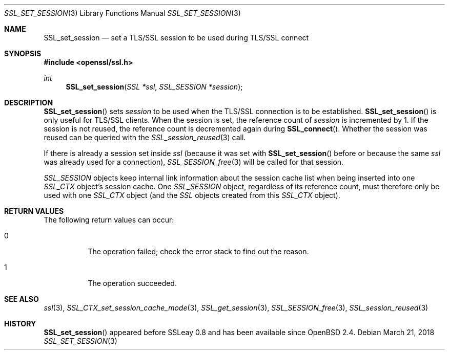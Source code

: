 .\"	$OpenBSD: SSL_set_session.3,v 1.3 2018/03/21 05:07:04 schwarze Exp $
.\"	OpenSSL 05ea606a May 20 20:52:46 2016 -0400
.\"
.\" This file was written by Lutz Jaenicke <jaenicke@openssl.org>.
.\" Copyright (c) 2000, 2001, 2016 The OpenSSL Project.  All rights reserved.
.\"
.\" Redistribution and use in source and binary forms, with or without
.\" modification, are permitted provided that the following conditions
.\" are met:
.\"
.\" 1. Redistributions of source code must retain the above copyright
.\"    notice, this list of conditions and the following disclaimer.
.\"
.\" 2. Redistributions in binary form must reproduce the above copyright
.\"    notice, this list of conditions and the following disclaimer in
.\"    the documentation and/or other materials provided with the
.\"    distribution.
.\"
.\" 3. All advertising materials mentioning features or use of this
.\"    software must display the following acknowledgment:
.\"    "This product includes software developed by the OpenSSL Project
.\"    for use in the OpenSSL Toolkit. (http://www.openssl.org/)"
.\"
.\" 4. The names "OpenSSL Toolkit" and "OpenSSL Project" must not be used to
.\"    endorse or promote products derived from this software without
.\"    prior written permission. For written permission, please contact
.\"    openssl-core@openssl.org.
.\"
.\" 5. Products derived from this software may not be called "OpenSSL"
.\"    nor may "OpenSSL" appear in their names without prior written
.\"    permission of the OpenSSL Project.
.\"
.\" 6. Redistributions of any form whatsoever must retain the following
.\"    acknowledgment:
.\"    "This product includes software developed by the OpenSSL Project
.\"    for use in the OpenSSL Toolkit (http://www.openssl.org/)"
.\"
.\" THIS SOFTWARE IS PROVIDED BY THE OpenSSL PROJECT ``AS IS'' AND ANY
.\" EXPRESSED OR IMPLIED WARRANTIES, INCLUDING, BUT NOT LIMITED TO, THE
.\" IMPLIED WARRANTIES OF MERCHANTABILITY AND FITNESS FOR A PARTICULAR
.\" PURPOSE ARE DISCLAIMED.  IN NO EVENT SHALL THE OpenSSL PROJECT OR
.\" ITS CONTRIBUTORS BE LIABLE FOR ANY DIRECT, INDIRECT, INCIDENTAL,
.\" SPECIAL, EXEMPLARY, OR CONSEQUENTIAL DAMAGES (INCLUDING, BUT
.\" NOT LIMITED TO, PROCUREMENT OF SUBSTITUTE GOODS OR SERVICES;
.\" LOSS OF USE, DATA, OR PROFITS; OR BUSINESS INTERRUPTION)
.\" HOWEVER CAUSED AND ON ANY THEORY OF LIABILITY, WHETHER IN CONTRACT,
.\" STRICT LIABILITY, OR TORT (INCLUDING NEGLIGENCE OR OTHERWISE)
.\" ARISING IN ANY WAY OUT OF THE USE OF THIS SOFTWARE, EVEN IF ADVISED
.\" OF THE POSSIBILITY OF SUCH DAMAGE.
.\"
.Dd $Mdocdate: March 21 2018 $
.Dt SSL_SET_SESSION 3
.Os
.Sh NAME
.Nm SSL_set_session
.Nd set a TLS/SSL session to be used during TLS/SSL connect
.Sh SYNOPSIS
.In openssl/ssl.h
.Ft int
.Fn SSL_set_session "SSL *ssl" "SSL_SESSION *session"
.Sh DESCRIPTION
.Fn SSL_set_session
sets
.Fa session
to be used when the TLS/SSL connection is to be established.
.Fn SSL_set_session
is only useful for TLS/SSL clients.
When the session is set, the reference count of
.Fa session
is incremented
by 1.
If the session is not reused, the reference count is decremented again during
.Fn SSL_connect .
Whether the session was reused can be queried with the
.Xr SSL_session_reused 3
call.
.Pp
If there is already a session set inside
.Fa ssl
(because it was set with
.Fn SSL_set_session
before or because the same
.Fa ssl
was already used for a connection),
.Xr SSL_SESSION_free 3
will be called for that session.
.Pp
.Vt SSL_SESSION
objects keep internal link information about the session cache list when being
inserted into one
.Vt SSL_CTX
object's session cache.
One
.Vt SSL_SESSION
object, regardless of its reference count, must therefore only be used with one
.Vt SSL_CTX
object (and the
.Vt SSL
objects created from this
.Vt SSL_CTX
object).
.Sh RETURN VALUES
The following return values can occur:
.Bl -tag -width Ds
.It 0
The operation failed; check the error stack to find out the reason.
.It 1
The operation succeeded.
.El
.Sh SEE ALSO
.Xr ssl 3 ,
.Xr SSL_CTX_set_session_cache_mode 3 ,
.Xr SSL_get_session 3 ,
.Xr SSL_SESSION_free 3 ,
.Xr SSL_session_reused 3
.Sh HISTORY
.Fn SSL_set_session
appeared before SSLeay 0.8 and has been available since
.Ox 2.4 .
